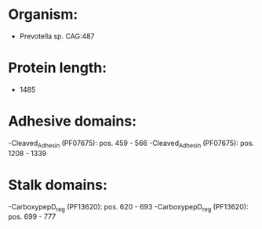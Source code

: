 * Organism:
- Prevotella sp. CAG:487
* Protein length:
- 1485
* Adhesive domains:
-Cleaved_Adhesin (PF07675): pos. 459 - 566
-Cleaved_Adhesin (PF07675): pos. 1208 - 1339
* Stalk domains:
-CarboxypepD_reg (PF13620): pos. 620 - 693
-CarboxypepD_reg (PF13620): pos. 699 - 777

